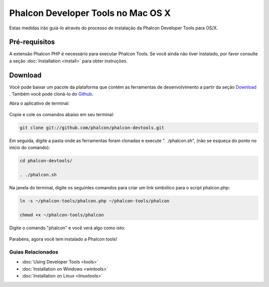 Phalcon Developer Tools no Mac OS X
===================================

Estas medidas irão guiá-lo através do processo de instalação da Phalcon Developer Tools para OS/X.

Pré-requisitos
--------------
A extensão Phalcon PHP é necessário para executar Phalcon Tools. Se você ainda não tiver instalado, por favor consulte a seção :doc:`Installation <install>` para obter instruções.

Download
--------
Você pode baixar um pacote da plataforma que contém as ferramentas de desenvolvimento a partir da seção Download_ . Também você pode cloná-lo do Github_.

Abra o aplicativo de terminal:

.. figure:: ../_static/img/mac-1.png
   :align: center

Copie e cole os comandos abaixo em seu terminal:

.. code-block:: bash

    git clone git://github.com/phalcon/phalcon-devtools.git

Em seguida, digite a pasta onde as ferramentas foram clonadas e execute ". ./phalcon.sh", (não se esqueça do ponto no início do comando):

.. code-block:: bash

    cd phalcon-devtools/

    . ./phalcon.sh

Na janela do terminal, digite os seguintes comandos para criar um link simbólico para o script phalcon.php:

.. code-block:: bash

    ln -s ~/phalcon-tools/phalcon.php ~/phalcon-tools/phalcon

    chmod +x ~/phalcon-tools/phalcon

Digite o comando "phalcon" e você verá algo como isto:

.. figure:: ../_static/img/mac-5.png
   :align: center

Parabéns, agora você tem instalado a Phalcon tools!

Guias Relacionados
^^^^^^^^^^^^^^^^^^
* :doc:`Using Developer Tools <tools>`
* :doc:`Installation on Windows <wintools>`
* :doc:`Installation on Linux <linuxtools>`

.. _Download: http://phalconphp.com/download
.. _Github: https://github.com/phalcon/phalcon-devtools
